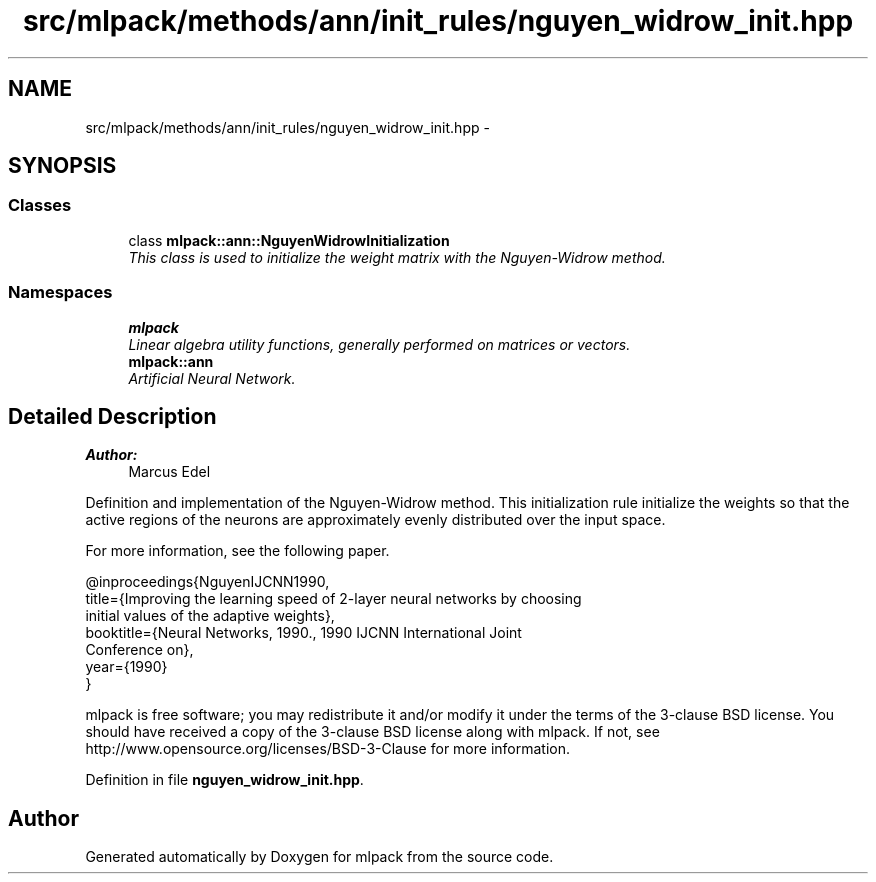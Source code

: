 .TH "src/mlpack/methods/ann/init_rules/nguyen_widrow_init.hpp" 3 "Sat Mar 25 2017" "Version master" "mlpack" \" -*- nroff -*-
.ad l
.nh
.SH NAME
src/mlpack/methods/ann/init_rules/nguyen_widrow_init.hpp \- 
.SH SYNOPSIS
.br
.PP
.SS "Classes"

.in +1c
.ti -1c
.RI "class \fBmlpack::ann::NguyenWidrowInitialization\fP"
.br
.RI "\fIThis class is used to initialize the weight matrix with the Nguyen-Widrow method\&. \fP"
.in -1c
.SS "Namespaces"

.in +1c
.ti -1c
.RI " \fBmlpack\fP"
.br
.RI "\fILinear algebra utility functions, generally performed on matrices or vectors\&. \fP"
.ti -1c
.RI " \fBmlpack::ann\fP"
.br
.RI "\fIArtificial Neural Network\&. \fP"
.in -1c
.SH "Detailed Description"
.PP 

.PP
\fBAuthor:\fP
.RS 4
Marcus Edel
.RE
.PP
Definition and implementation of the Nguyen-Widrow method\&. This initialization rule initialize the weights so that the active regions of the neurons are approximately evenly distributed over the input space\&.
.PP
For more information, see the following paper\&.
.PP
.PP
.nf
@inproceedings{NguyenIJCNN1990,
  title={Improving the learning speed of 2-layer neural networks by choosing
  initial values of the adaptive weights},
  booktitle={Neural Networks, 1990\&., 1990 IJCNN International Joint
  Conference on},
  year={1990}
}
.fi
.PP
.PP
mlpack is free software; you may redistribute it and/or modify it under the terms of the 3-clause BSD license\&. You should have received a copy of the 3-clause BSD license along with mlpack\&. If not, see http://www.opensource.org/licenses/BSD-3-Clause for more information\&. 
.PP
Definition in file \fBnguyen_widrow_init\&.hpp\fP\&.
.SH "Author"
.PP 
Generated automatically by Doxygen for mlpack from the source code\&.
